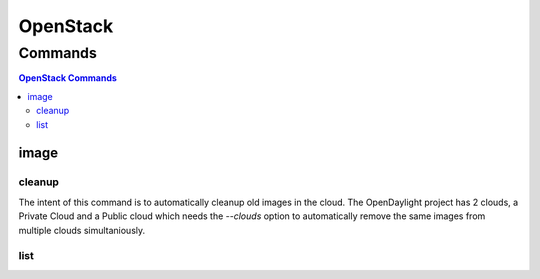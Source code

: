 *********
OpenStack
*********

.. program-output:: lftools openstack --help

Commands
========

.. contents:: OpenStack Commands
    :local:

image
-----

.. program-output:: lftools openstack --os-cloud docs image --help

cleanup
^^^^^^^

The intent of this command is to automatically cleanup old images in the cloud.
The OpenDaylight project has 2 clouds, a Private Cloud and a Public cloud which
needs the `--clouds` option to automatically remove the same images from
multiple clouds simultaniously.

.. program-output:: lftools openstack --os-cloud docs image cleanup --help

list
^^^^

.. program-output:: lftools openstack --os-cloud docs image list --help
